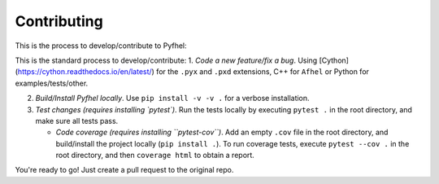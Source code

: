 Contributing
==================

This is the process to develop/contribute to Pyfhel:

This is the standard process to develop/contribute:
1. *Code a new feature/fix a bug*. Using [Cython](https://cython.readthedocs.io/en/latest/) for the ``.pyx`` and ``.pxd`` extensions, C++ for ``Afhel`` or Python for examples/tests/other.

2. *Build/Install Pyfhel locally*. Use ``pip install -v -v .`` for a verbose installation.

3. *Test changes (requires installing `pytest`)*. Run the tests locally by executing ``pytest .``  in the root directory, and make sure all tests pass. 
	
   - *Code coverage (requires installing ``pytest-cov``)*. Add an empty ``.cov`` file in the root directory, and build/install the project locally (``pip install .``). To run coverage tests, execute ``pytest --cov .`` in the root directory, and then ``coverage html`` to obtain a report.

You're ready to go! Just create a pull request to the original repo.
